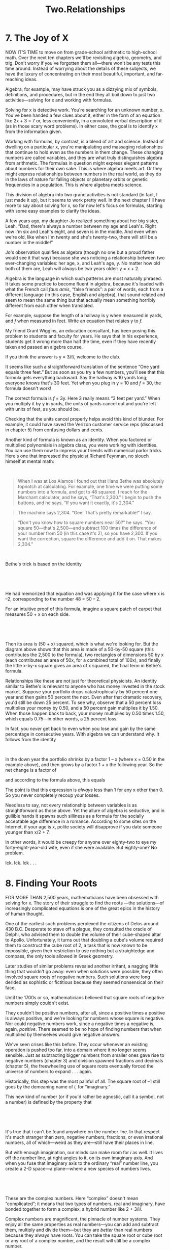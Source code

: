 #+TITLE: Two.Relationships

* 7. The Joy of X

NOW IT'S TIME to move on from grade-school arithmetic to high-school math. Over the next ten chapters we'll be revisiting algebra, geometry, and trig. Don't worry if you've forgotten them all---there won't be any tests this time around. Instead of worrying about the details of these subjects, we have the luxury of concentrating on their most beautiful, important, and far-reaching ideas.

Algebra, for example, may have struck you as a dizzying mix of symbols, definitions, and procedures, but in the end they all boil down to just two activities---solving for x and working with formulas.

Solving for x is detective work. You're searching for an unknown number, x. You've been handed a few clues about it, either in the form of an equation like 2x + 3 = 7 or, less conveniently, in a convoluted verbal description of it (as in those scary word problems). In either case, the goal is to identify x from the information given.

Working with formulas, by contrast, is a blend of art and science. Instead of dwelling on a particular x, you're manipulating and massaging relationships that continue to hold even as the numbers in them change. These changing numbers are called variables, and they are what truly distinguishes algebra from arithmetic. The formulas in question might express elegant patterns about numbers for their own sake. This is where algebra meets art. Or they might express relationships between numbers in the real world, as they do in the laws of nature for falling objects or planetary orbits or genetic frequencies in a population. This is where algebra meets science.

 This division of algebra into two grand activities is not standard (in fact, I just made it up), but it seems to work pretty well. In the next chapter I'll have more to say about solving for x, so for now let's focus on formulas, starting with some easy examples to clarify the ideas.

A few years ago, my daughter Jo realized something about her big sister, Leah. “Dad, there's always a number between my age and Leah's. Right now I'm six and Leah's eight, and seven is in the middle. And even when we're old, like when I'm twenty and she's twenty-two, there will still be a number in the middle!”

Jo's observation qualifies as algebra (though no one but a proud father would see it that way) because she was noticing a relationship between two ever-changing variables: her age, x, and Leah's age, y. No matter how old both of them are, Leah will always be two years older: y = x + 2.

Algebra is the language in which such patterns are most naturally phrased. It takes some practice to become fluent in algebra, because it's loaded with what the French call /faux amis/, “false friends”: a pair of words, each from a different language (in this case, English and algebra), that sound related and seem to mean the same thing but that actually mean something horribly different from each other when translated.

For example, suppose the length of a hallway is y when measured in yards, and /f/ when measured in feet. Write an equation that relates y to /f/.

 My friend Grant Wiggins, an education consultant, has been posing this problem to students and faculty for years. He says that in his experience, students get it wrong more than half the time, even if they have recently taken and passed an algebra course.

If you think the answer is y = 3/f/, welcome to the club.

It seems like such a straightforward translation of the sentence “One yard equals three feet.” But as soon as you try a few numbers, you'll see that this formula gets everything backward. Say the hallway is 10 yards long; everyone knows that's 30 feet. Yet when you plug in y = 10 and /f/ = 30, the formula doesn't work!

The correct formula is /f/ = 3y. Here 3 really means “3 feet per yard.” When you multiply it by y in yards, the units of yards cancel out and you're left with units of feet, as you should be.

Checking that the units cancel properly helps avoid this kind of blunder. For example, it could have saved the Verizon customer service reps (discussed in chapter 5) from confusing dollars and cents.

Another kind of formula is known as an identity. When you factored or multiplied polynomials in algebra class, you were working with identities. You can use them now to impress your friends with numerical parlor tricks. Here's one that impressed the physicist Richard Feynman, no slouch himself at mental math:

 

#+BEGIN_QUOTE
  When I was at Los Alamos I found out that Hans Bethe was absolutely topnotch at calculating. For example, one time we were putting some numbers into a formula, and got to 48 squared. I reach for the Marchant calculator, and he says, “That's 2,300.” I begin to push the buttons, and he says, “If you want it exactly, it's 2,304.”
#+END_QUOTE

#+BEGIN_QUOTE
   The machine says 2,304. “Gee! That's pretty remarkable!” I say.
#+END_QUOTE

#+BEGIN_QUOTE
  “Don't you know how to square numbers near 50?” he says. “You square 50---that's 2,500---and subtract 100 times the difference of your number from 50 (in this case it's 2), so you have 2,300. If you want the correction, square the difference and add it on. That makes 2,304.”
#+END_QUOTE

 

Bethe's trick is based on the identity

 

[[./the-joy-of-x-images/00035.jpeg]]

 

He had memorized that equation and was applying it for the case where x is --2, corresponding to the number 48 = 50 -- 2.

For an intuitive proof of this formula, imagine a square patch of carpet that measures 50 + x on each side.

 

[[./the-joy-of-x-images/00036.jpeg]]

 

 Then its area is (50 + x) squared, which is what we're looking for. But the diagram above shows that this area is made of a 50-by-50 square (this contributes the 2,500 to the formula), two rectangles of dimensions 50 by x (each contributes an area of 50x, for a combined total of 100x), and finally the little x-by-x square gives an area of x squared, the final term in Bethe's formula.

Relationships like these are not just for theoretical physicists. An identity similar to Bethe's is relevant to anyone who has money invested in the stock market. Suppose your portfolio drops catastrophically by 50 percent one year and then gains 50 percent the next. Even after that dramatic recovery, you'd still be down 25 percent. To see why, observe that a 50 percent loss multiplies your money by 0.50, and a 50 percent gain multiplies it by 1.50. When those happen back to back, your money multiplies by 0.50 times 1.50, which equals 0.75---in other words, a 25 percent loss.

In fact, you /never/ get back to even when you lose and gain by the same percentage in consecutive years. With algebra we can understand why. It follows from the identity

 

[[./the-joy-of-x-images/00037.jpeg]]


In the down year the portfolio shrinks by a factor 1 -- x (where x = 0.50 in the example above), and then grows by a factor 1 + x the following year. So the net change is a factor of

[[./the-joy-of-x-images/00038.jpeg]]

and according to the formula above, this equals

[[./the-joy-of-x-images/00039.gif]]

The point is that this expression is /always/ less than 1 for any x other than 0. So you never completely recoup your losses.

Needless to say, not every relationship between variables is as straightforward as those above. Yet the allure of algebra is seductive, and in gullible hands it spawns such silliness as a formula for the socially acceptable age difference in a romance. According to some sites on the Internet, if your age is x, polite society will disapprove if you date someone younger than x/2 + 7.

In other words, it would be creepy for anyone over eighty-two to eye my forty-eight-year-old wife, even if she were available. But eighty-one? No problem.

Ick. Ick. Ick . . .
* 8. Finding Your Roots

FOR MORE THAN 2,500 years, mathematicians have been obsessed with solving for x. The story of their struggle to find the roots ---the solutions---of increasingly complicated equations is one of the great epics in the history of human thought.

One of the earliest such problems perplexed the citizens of Delos around 430 B.C. Desperate to stave off a plague, they consulted the oracle of Delphi, who advised them to double the volume of their cube-shaped altar to Apollo. Unfortunately, it turns out that doubling a cube's volume required them to construct the cube root of 2, a task that is now known to be impossible, given their restriction to use nothing but a straightedge and compass, the only tools allowed in Greek geometry.

Later studies of similar problems revealed another irritant, a nagging little thing that wouldn't go away: even when solutions were possible, they often involved square roots of negative numbers. Such solutions were long derided as sophistic or fictitious because they seemed nonsensical on their face.

Until the 1700s or so, mathematicians believed that square roots of negative numbers simply couldn't exist.

 They couldn't be positive numbers, after all, since a positive times a positive is always positive, and we're looking for numbers whose square is negative. Nor could negative numbers work, since a negative times a negative is, again, /positive/. There seemed to be no hope of finding numbers that when multiplied by themselves would give negative answers.

We've seen crises like this before. They occur whenever an existing operation is pushed too far, into a domain where it no longer seems sensible. Just as subtracting bigger numbers from smaller ones gave rise to negative numbers (chapter 3) and division spawned fractions and decimals (chapter 5), the freewheeling use of square roots eventually forced the universe of numbers to expand . . . again.

Historically, this step was the most painful of all. The square root of --1 still goes by the demeaning name of /i/, for “imaginary.”

This new kind of number (or if you'd rather be agnostic, call it a symbol, not a number) is defined by the property that

 

[[./the-joy-of-x-images/00040.gif]]

 

It's true that /i/ can't be found anywhere on the number line. In that respect it's much stranger than zero, negative numbers, fractions, or even irrational numbers, all of which---weird as they are---still have their places in line.

But with enough imagination, our minds can make room for /i/ as well. It lives off the number line, at right angles to it, on its own imaginary axis. And when you fuse that imaginary axis to the ordinary “real” number line, you create a 2-D space---a plane---where a new species of numbers lives.

 

 [[./the-joy-of-x-images/00041.jpeg]]

 

These are the complex numbers. Here “complex” doesn't mean “complicated”; it means that two types of numbers, real and imaginary, have bonded together to form a complex, a hybrid number like 2 + 3/i/.

Complex numbers are magnificent, the pinnacle of number systems. They enjoy all the same properties as real numbers---you can add and subtract them, multiply and divide them---but they are /better/ than real numbers because they always have roots. You can take the square root or cube root or any root of a complex number, and the result will still be a complex number.

Better yet, a grand statement called the fundamental theorem of algebra says that the roots of any polynomial are always complex numbers. In that sense they're the end of the quest, the holy grail. The universe of numbers need never expand again. Complex numbers are the culmination of the journey that began with 1.

You can appreciate the utility of complex numbers (or find it more plausible) if you know how to visualize them. The key is to understand what multiplying by /i/ looks like. Suppose we multiply an arbitrary positive number, say 3, by /i/. The result is the imaginary number 3/i/.

 

 [[./the-joy-of-x-images/00042.jpeg]]

 

So multiplying by /i/ produces a rotation counterclockwise by a quarter turn. It takes an arrow of length 3 pointing east and changes it into a new arrow of the same length but now pointing north.

Electrical engineers love complex numbers for exactly this reason. Having such a compact way to represent 90-degree rotations is very useful when working with alternating currents and voltages, or with electric and magnetic fields, because these often involve oscillations or waves that are a quarter cycle (i.e., 90 degrees) out of phase.

In fact, complex numbers are indispensable to all engineers. In aerospace engineering they eased the first calculations of the lift on an airplane wing. Civil and mechanical engineers use them routinely to analyze the vibrations of footbridges, skyscrapers, and cars driving on bumpy roads.

The 90-degree rotation property also sheds light on what /i/² = --1 really means. If we multiply a positive number by /i/², the corresponding arrow rotates 180 degrees, flipping from east to west, because the two 90-degree rotations (one for each factor of /i/) combine to make a 180-degree rotation.

 

 [[./the-joy-of-x-images/00043.jpeg]]

 

But multiplying by --1 produces the very same 180-degree flip. That's the sense in which /i/² = --1.

Computers have breathed new life into complex numbers and the age-old problem of root finding. When they're not being used for Web surfing or e-mail, the machines on our desks can reveal things the ancients never dreamed of.

In 1976, my Cornell colleague John Hubbard began looking at the dynamics of Newton's method, a powerful algorithm for finding roots of equations in the complex plane. The method takes a starting point (an approximation to the root) and does a certain computation that improves it. By doing this repeatedly, always using the previous point to generate a better one, the method bootstraps its way forward and rapidly homes in on a root.

Hubbard was interested in problems with /multiple/ roots. In that case, which root would the method find? He proved that if there were just two roots, the closer one would always win. But if there were three or more roots, he was baffled. His earlier proof no longer applied.

 So Hubbard did an experiment. A /numerical/ experiment.

He programmed a computer to run Newton's method. Then he told it to color-code millions of different starting points according to which root they approached and to shade them according to how fast they got there.

Before he peeked at the results, he anticipated that the roots would most quickly attract the points nearby and thus should appear as bright spots in a solid patch of color. But what about the boundaries between the patches? Those he couldn't picture, at least not in his mind's eye.

The computer's answer was astonishing.

 

[[./the-joy-of-x-images/00044.jpeg]]

 

 The borderlands looked like psychedelic hallucinations. The colors intermingled there in an almost impossibly promiscuous manner, touching each other at infinitely many points and always in a three-way. In other words, wherever two colors met, the third would always insert itself and join them.

Magnifying the boundaries revealed patterns within patterns.

 

[[./the-joy-of-x-images/00045.jpeg]]

 

The structure was a fractal ---an intricate shape whose inner structure repeated at finer and finer scales.

Furthermore, chaos reigned near the boundary. Two points might start very close together, bounce side by side for a while, and then veer off to different roots. The winning root was as unpredictable as the winning number in a game of roulette. Little things---tiny, imperceptible changes in the initial conditions---could make all the difference.

 Hubbard's work was an early foray into what's now called complex dynamics, a vibrant blend of chaos theory, complex analysis, and fractal geometry. In a way it brought geometry back to its roots. In 600 B.C. a manual written in Sanskrit for temple builders in India gave detailed geometric instructions for computing square roots, needed in the design of ritual altars. More than 2,500 years later, in 1976, mathematicians were still searching for roots, but now the instructions were written in binary code.

Some imaginary friends you never outgrow.
* 9. My Tub Runneth Over

UNCLE IRV WAS my dad's brother as well as his partner in a shoe store they owned in our town. He handled the business end of things and mostly stayed in the office upstairs, because he was good with numbers and not so good with the customers.

When I was about ten or eleven, Uncle Irv gave me my first word problem. It sticks with me to this day, probably because I got it wrong and felt embarrassed.

It had to do with filling a bathtub. If the cold-water faucet can fill the tub in a half-hour, and the hot-water faucet can fill it in an hour, how long will it take to fill the tub when they're running together?

 

[[./the-joy-of-x-images/00046.jpeg]]

 

I'm pretty sure I guessed forty-five minutes, as many people would. Uncle Irv shook his head and grinned. Then, in his high-pitched nasal voice, he proceeded to school me.

“Steven,” he said, “figure out how much water pours into the tub in a minute.” The cold water fills the tub in thirty minutes, so in one minute it fills [[./the-joy-of-x-images/00047.gif]] of the tub. But the hot water runs slower---it takes sixty minutes, which means it fills only [[./the-joy-of-x-images/00048.gif]] of the tub per minute. So when they're both running, they fill

 

[[./the-joy-of-x-images/00049.jpeg]]

 

of the tub in a minute.

To add those fractions, observe that 60 is their lowest common denominator. Then, rewriting [[./the-joy-of-x-images/00050.gif]] as [[./the-joy-of-x-images/00051.gif]], we get

 

[[./the-joy-of-x-images/00052.jpeg]]

 

which means that the two faucets working together fill [[./the-joy-of-x-images/00053.gif]] of the tub per minute. So they fill the whole tub in twenty minutes.

Over the years since then, I've thought about this bathtub problem many times, always with affection for both Uncle Irv and the question itself. There are broader lessons to be learned here---lessons about how to solve problems approximately when you can't solve them exactly, and how to solve them intuitively, for the pleasure of the Aha! moment.

Consider my initial guess of forty-five minutes. By looking at an extreme, or limiting, case, we can see that that answer can't possibly be right. In fact, it's absurd. To understand why, suppose the hot water wasn't turned on. Then the cold water---on its own---would fill the tub in thirty minutes. So whatever the answer to Uncle Irv's question is, it has to be less than this. After all, running the hot water along with the cold can only help.

 Admittedly, this conclusion is not as informative as the exact answer of twenty minutes we found by Uncle Irv's method, but it has the advantage of not requiring any calculation.

A different way to simplify the problem is to pretend the two faucets run at the same rate. Say each can fill the tub in thirty minutes (meaning that the hot water runs just as fast as the cold). Then the answer would be obvious. Because of the symmetry of the new situation, the two perfectly matched faucets would together fill the tub in fifteen minutes, since each does half the work.

This instantly tells us that Uncle Irv's scenario must take longer than fifteen minutes. Why? Because fast plus fast beats slow plus fast. Our make-believe symmetrical problem has two fast faucets, whereas Uncle Irv's has one slow, one fast. And since fifteen minutes is the answer when they're both fast, Uncle Irv's tub can only take longer.

The upshot is that by considering two hypothetical cases---one with the hot water off, and another with it matched to the cold water---we learned that the answer lies somewhere between fifteen and thirty minutes. In much harder problems where it may be impossible to find an exact answer---not just in math but in other domains as well---this sort of partial information can be very valuable.

Even if we're lucky enough to come up with an exact answer, that's still no cause for complacency. There may be easier or clearer ways to find the solution. This is one place where math allows for creativity.

 For example, instead of Uncle Irv's textbook method, with its fractions and common denominators, here's a more playful route to the same result. It dawned on me some years later, when I tried to pinpoint why the problem is so confusing in the first place and realized it's because of the faucets' different speeds. That makes it a headache to keep track of what each faucet contributes, especially if you picture the hot and cold water sloshing together and mixing in the tub.

So let's keep the two types of water apart, at least in our minds. Instead of a single bathtub, imagine two assembly lines of them, two separate conveyor belts shuttling bathtubs past a hot-water faucet on one side and a cold-water faucet on the other.

 

[[./the-joy-of-x-images/00054.jpeg]]

 

 Each faucet stands in place and fills its own tubs---no mixing allowed. And as soon as a tub fills up, it moves on down the line, making way for the next one.

Now everything becomes easy. In one hour, the hot-water faucet fills one tub, while the cold-water faucet fills two (since each takes a half-hour). That amounts to three tubs per hour, or one tub every twenty minutes. Eureka!

So why do so many people, including my childhood self, blunder into guessing forty-five minutes? Why is it so tempting to split the difference of thirty and sixty minutes? I'm not sure, but it seems to be a case of faulty pattern recognition. Maybe the bathtub problem is being conflated with others where splitting the difference would make sense. My wife explained it to me by analogy. Imagine you're helping a little old lady cross the street. Without your help, it would take her sixty seconds, while you'd zip across in thirty seconds. How long, then, would it take the two of you, walking arm in arm? A compromise around forty-five seconds seems plausible because when granny is clinging to your elbow, she slows you down and you speed her up.

The difference here is that you and granny affect each other's speeds, but the faucets don't. They're independent. Apparently our subconscious minds don't spot this distinction, at least not when they're leaping to the wrong conclusion.

The silver lining is that even wrong answers can be educational . . . as long as you realize they're wrong. They expose misguided analogies and other woolly thinking, and bring the crux of the problem into sharper relief.

Other classic word problems are expressly designed to trick their victims by misdirection, like a magician's sleight of hand. The phrasing of the question sets a trap. If you answer by instinct, you'll probably fall for it.

 Try this one. Suppose three men can paint three fences in three hours. How long would it take one man to paint one fence?

It's tempting to blurt out “one hour.” The words themselves nudge you that way. The drumbeat in the first sentence---three men, three fences, three hours---catches your attention by establishing a rhythm, so when the next sentence repeats the pattern with one man, one fence, \_\_\_\_ hours, it's hard to resist filling in the blank with “one.” The parallel construction suggests an answer that's linguistically right but mathematically wrong.

The correct answer is three hours.

If you /visualize/ the problem---mentally picture three men painting three fences and all finishing after three hours, just as the problem states---the right answer becomes clear. For all three fences to be done after three hours, each man must have spent three hours on his.

 

[[./the-joy-of-x-images/00055.jpeg]]

 

The undistracted reasoning that this problem requires is one of the most valuable things about word problems. They force us to pause and think, often in unfamiliar ways. They give us practice in being mindful.

 Perhaps even more important, word problems give us practice in thinking not just about numbers, but about /relationships/ between numbers---how the flow rates of the faucets affect the time required to fill the tub, for example. And that is the essential next step in anyone's math education. Understandably, a lot of us have trouble with it; relationships are much more abstract than numbers. But they're also much more powerful. They express the inner logic of the world around us. Cause and effect, supply and demand, input and output, dose and response---all involve pairs of numbers and the relationships between them. Word problems initiate us into this way of thinking.

However, Keith Devlin raises an interesting criticism in his essay “The problem with word problems.” His point is that these problems typically assume you understand the rules of the game and agree to play by them, even though they're often artificial, sometimes absurdly so. For example, in our problem about three men painting three fences in three hours, it was implicit that (1) all three men paint at the same rate and (2) they all paint steadily, never slowing down or speeding up. Both assumptions are unrealistic. You're supposed to know not to worry about that and go along with the gag, because otherwise the problem would be too complicated and you wouldn't have enough information to solve it. You'd need to know exactly how much each painter slows down as he gets tired in the third hour, how often each one stops for a snack, and so on.

Those of us who teach math should try to turn this bug into a feature. We should be up front about the fact that word problems force us to make simplifying assumptions. That's a valuable skill---it's called mathematical modeling. Scientists do it all the time when they apply math to the real world. But they, unlike the authors of most word problems, are usually careful to state their assumptions explicitly.

 So thanks, Uncle Irv, for that first lesson. Humiliating? Yes. Unforgettable? Yes, that too . . . but in a good way.
* 10. Working Your Quads

THE QUADRATIC FORMULA is the Rodney Dangerfield of algebra. Even though it's one of the all-time greats, it don't get no respect.

Professionals certainly aren't enamored of it. When mathematicians and physicists are asked to list the top ten most beautiful or important equations of all time, the quadratic formula never makes the cut. Oh sure, everybody swoons over 1 + 1 = 2, and /E/ = /mc/², and the pert little Pythagorean theorem, strutting like it's all that just because /a/² + /b/² = /c/². But the quadratic formula? Not a chance.

Admittedly, it's unsightly. Some students prefer to sound it out, treating it as a ritual incantation: “x equals negative /b/, plus or minus the square root of /b/ squared minus four /a c/, all over two /a/.” Others made of sterner stuff look the formula straight in the face, confronting a hodgepodge of letters and symbols more formidable than anything they've encountered up to that point:

 

[[./the-joy-of-x-images/00056.jpeg]]

 

 It's only when you understand what the quadratic formula is trying to do that you can begin to appreciate its inner beauty. In this chapter I hope to give you a feeling for the cleverness packed into that porcupine of symbols, along with a better sense of what the formula means and where it arises.

There are many situations in which we'd like to figure out the value of some unknown number. What dose of radiation therapy should be given to shrink a thyroid tumor? How much money would you have to pay each month to cover a thirty-year mortgage of $200,000 at a fixed annual interest rate of 5 percent? How fast does a rocket have to go to escape the Earth's gravity?

Algebra is the place where we cut our teeth on the simplest problems of this type. The subject was developed by Islamic mathematicians around A.D. 800, building on earlier work by Egyptian, Babylonian, Greek, and Indian scholars. One practical impetus at that time was the challenge of calculating inheritances according to Islamic law.

For example, suppose a widower dies and leaves his entire estate of 10 dirhams to his daughter and two sons. Islamic law requires that both the sons must receive equal shares. Moreover, each son must receive twice as much as the daughter. How many dirhams will each heir receive?

Let's use the letter x to denote the daughter's inheritance. Even though we don't know what x is yet, we can reason about it as if it were an ordinary number. Specifically, we know that each son gets twice as much as the daughter does, so they each receive 2x. Thus, taken together, the amount that the three heirs inherit is x + 2x + 2x, for a total of 5x, and this must equal the total value of the estate, 10 dirhams. Hence 5x = 10 dirhams. Finally, by dividing both sides of the equation by 5, we see that x = 2 dirhams is the daughter's share. And since each of the sons inherits 2x, they both get 4 dirhams.

 Notice that two types of numbers appeared in this problem: known numbers, like 2, 5, and 10, and unknown numbers, like x. Once we managed to derive a relationship between the unknown and the known (as encapsulated in the equation 5x = 10), we were able to chip away at the equation, dividing both sides by 5 to isolate the unknown x. It was a bit like a sculptor working the marble, trying to release the statue from the stone.

A slightly different tactic would have been needed if we had encountered a known number being /subtracted/ from an unknown, as in an equation like x -- 2 = 5. To free x in this case, we would pare away the 2 by adding it to both sides of the equation. This yields an unencumbered x on the left and 5 + 2 = 7 on the right. Thus x = 7, which you may have already realized by common sense.

Although this tactic is now familiar to all students of algebra, they may not realize the entire subject is named after it. In the early part of the ninth century, Muhammad ibn Musa al-Khwarizmi, a mathematician working in Baghdad, wrote a seminal textbook in which he highlighted the usefulness of restoring a quantity being subtracted (like 2, above) by adding it to the other side of an equation. He called this process /al-jabr/ (Arabic for “restoring”), which later morphed into “algebra.” Then, long after his death, he hit the etymological jackpot again. His own name, al-Khwarizmi, lives on today in the word “algorithm.”

In his textbook, before wading into the intricacies of calculating inheritances, al-Khwarizmi considered a more complicated class of equations that embody relationships among /three/ kinds of numbers, not the mere two considered above. Along with known numbers and an unknown (x), these equations also included the square of the unknown (x²). They are now called quadratic equations, from the Latin /quadratus/, for “square.” Ancient scholars in Babylonia, Egypt, Greece, China, and India had already tackled such brainteasers, which often arose in architectural or geometrical problems involving areas or proportions, and had shown how to solve some of them.

 An example discussed by al-Khwarizmi is


[[./the-joy-of-x-images/00057.jpeg]]

 

In his day, however, such problems were posed in words, not symbols. He asked: “What must be the square which, when increased by ten of its own roots, amounts to thirty-nine?” (Here, the term “root” refers to the unknown x.)

This problem is much tougher than the two we considered above. How can we isolate x now? The tricks used earlier are insufficient, because the x² and 10x terms tend to step on each other's toes. Even if you manage to isolate x in one of them, the other remains troublesome. For instance, if we divide both sides of the equation by 10, the 10x simplifies to x, which is what we want, but then the x² becomes x²/10, which brings us no closer to finding x itself. The basic obstacle, in a nutshell, is that we have to do two things at once, and they seem almost incompatible.

The solution that al-Khwarizmi presents is worth delving into in some detail, first because it's so slick, and second because it's so powerful---it allows us to solve /all/ quadratic equations in a single stroke. By that I mean that if the known numbers 10 and 39 above were changed to any other numbers, the method would still work.

 The idea is to interpret each of the terms in the equation geometrically. Think of the first term, x², as the area of a square with dimensions x by x.


[[./the-joy-of-x-images/00058.jpeg]]

 

Similarly, regard the second term, 10x, as the area of a rectangle of dimensions 10 by x or, more ingenious, as the area of two equal rectangles, each measuring 5 by x. (Splitting the rectangle into two pieces sets the stage for the key maneuver that follows, known as completing the square.)

 

[[./the-joy-of-x-images/00059.jpeg]]

 

Attach the two new rectangles onto the square to produce a notched shape of area x² + 10x:

[[./the-joy-of-x-images/00060.jpeg]]

Viewed in this light, al-Khwarizmi's puzzle amounts to asking: If the notched shape occupies 39 square units of area, how large would x have to be?

 

[[./the-joy-of-x-images/00061.jpeg]]

 

The picture itself suggests an almost irresistible next step. Look at that missing corner. If only it were filled in, the notched shape would turn into a perfect square. So let's take the hint and complete the square.

 

[[./the-joy-of-x-images/00062.jpeg]]

 

Supplying the missing 5 × 5 square adds 25 square units to the existing area of x² + 10x, for a total of x² + 10x + 25. Equivalently, that combined area can be expressed more neatly as (x + 5)², since the completed square is x + 5 units long on each side.

The upshot is that x² and 10x are now moving gracefully as a couple, rather than stepping on each other's toes, by being paired within the single expression (x + 5)². That's what will soon enable us to solve for x.

 Meanwhile, because we added 25 units of area to the left side of the equation x² + 10x = 39, we must also add 25 to the right side, to keep the equation balanced. Since 39 + 25 = 64, our equation then becomes

 

[[./the-joy-of-x-images/00063.jpeg]]

 

But that's a cinch to solve. Taking square roots of both sides gives x + 5 = 8, so x = 3.

Lo and behold, 3 really does solve the equation x² + 10x = 39. If we square 3 (giving 9) and then add 10 times 3 (giving 30), the sum is 39, as desired.

There's only one snag. If al-Khwarizmi were taking algebra today, he wouldn't receive full credit for this answer. He fails to mention that a negative number, x = --13, also works. Squaring it gives 169; adding it ten times gives --130; and they too add up to 39. But this negative solution was ignored in ancient times, since a square with a side of negative length is geometrically meaningless. Today, algebra is less beholden to geometry and we regard the positive and negative solutions as equally valid.

In the centuries after al-Khwarizmi, scholars came to realize that /all/ quadratic equations could be solved in the same way, by completing the square---as long as one was willing to allow the negative numbers (and their bewildering square roots) that often came up in the answers. This line of argument revealed that the solutions to any quadratic equation

 

[[./the-joy-of-x-images/00064.jpeg]]

 

 (where /a/, /b/, and /c/ are known but arbitrary numbers, and x is unknown) could be expressed by the quadratic formula,

 

[[./the-joy-of-x-images/00065.jpeg]]

 

What's so remarkable about this formula is how brutally explicit and comprehensive it is. There's the answer, right there, no matter what /a/, /b/, and /c/ happen to be. Considering that there are infinitely many possible choices for each of them, that's a lot for a single formula to manage.

In our own time, the quadratic formula has become an irreplaceable tool for practical applications. Engineers and scientists use it to analyze the tuning of a radio, the swaying of a footbridge or a skyscraper, the arc of a baseball or a cannonball, the ups and downs of animal populations, and countless other real-world phenomena.

For a formula born of the mathematics of inheritance, that's quite a legacy.
* 11. Power Tools

IF YOU WERE an avid television watcher in the 1980s, you may remember a clever show called /Moonlighting/. Known for its snappy dialogue and the romantic chemistry between its costars, it featured Cybill Shepherd and Bruce Willis as Maddie Hayes and David Addison, a couple of wisecracking private detectives.

 [[./the-joy-of-x-images/00066.jpeg]]

 

 While investigating one particularly tough case, David asks a coroner's assistant for his best guess about possible suspects. “Beats me,” says the assistant. “But you know what I don't understand?” David replies, “Logarithms?” Then, reacting to Maddie's look: “What? You understood those?”

That pretty well sums up how many people feel about logarithms. Their peculiar name is just part of their image problem. Most folks never use them again after high school, at least not consciously, and are oblivious to the logarithms hiding behind the scenes of their daily lives.

The same is true of many of the other functions discussed in algebra II and precalculus. Power functions, exponential functions---what was the point of all that? My goal in this chapter is to help you appreciate the function of all those functions, even if you never have occasion to press their buttons on your calculator.

A mathematician needs functions for the same reason that a builder needs hammers and drills. Tools transform things. So do functions. In fact, mathematicians often refer to them as transformations because of this. But instead of wood and steel, the materials that functions pound away on are numbers and shapes and, sometimes, even other functions.

To show you what I mean, let's plot the graph of the equation y = 4 -- x². You may remember how this sort of activity goes: You draw a picture of the /xy/ plane with the x-axis running horizontally and the y-axis vertically. Then for each x you compute the corresponding y and plot them together as a single point in the /xy/ plane. For example, when x is 1, the equation says y = 4 -- 1², which is 4 -- 1, or 3. So (x,y) = (1,3) is a point on the graph. After you calculate and plot a few more points, the following picture emerges.

 

 [[./the-joy-of-x-images/00067.jpeg]]

 

The bowed shape of the curve is due to the action of mathematical pliers. In the equation for y, the function that transforms x into x² behaves a lot like the common tool for bending and pulling things. When it's applied to every point on a piece of the x-axis (which you could visualize as a straight piece of wire), the pliers bend and elongate that piece into the downward-curving arch shown above.

And what role does the 4 play in the equation y = 4 -- x²? It acts like a nail for hanging a picture on a wall. It lifts up the bent wire arch by 4 units. Since it raises all points by the same amount, it's known as a constant function.

This example illustrates the dual nature of functions. On the one hand, they're tools: the x² bends the piece of the x-axis, and the 4 lifts it. On the other hand, they're building blocks: the 4 and the --x² can be regarded as component parts of a more complicated function, 4 -- x², just as wires, batteries, and transistors are component parts of a radio.

Once you start to look at things this way, you'll notice functions everywhere. The arching curve above---technically known as a parabola---is the signature of the squaring function x² operating behind the scenes. Look for it when you're taking a sip from a water fountain or watching a basketball arc toward the hoop. And if you ever have a few minutes to spare on a layover in Detroit's international airport, be sure to stop by the water feature in the Delta terminal to enjoy the world's most breathtaking parabolas at play.

 

 [[./the-joy-of-x-images/00068.jpeg]]

 

Parabolas and constants are associated with a wider class of functions---power functions of the form x^{/n/}, in which a variable x is raised to a fixed power /n/. For a parabola, /n/ = 2; for a constant, /n/ = 0.

Changing the value of /n/ yields other handy tools. For example, raising x to the first power (/n/ = 1) gives a function that works like a ramp, a steady incline of growth or decay. It's called a linear function because its /xy/ graph is a line. If you leave a bucket out in a steady rain, the water collecting at the bottom rises linearly in time.

Another useful tool is the inverse square function, 1/x², corresponding to the case /n/ = --2. (The power becomes --2 because the function is an /inverse/ square; the x² appears in the denominator.) This function is good for describing how waves and forces attenuate as they spread out in three dimensions---for instance, how a sound softens as it moves away from its source.

 Power functions like these are the building blocks that scientists and engineers use to describe growth and decay in their mildest forms.

But when you need mathematical dynamite, it's time to unpack the exponential functions. They describe all sorts of explosive growth, from nuclear chain reactions to the proliferation of bacteria in a petri dish. The most familiar example is the function 10/ˣ/, in which 10 is raised to the power x. Make sure not to confuse this with the earlier power functions. Here the exponent (the power x) is a variable, and the base (the number 10) is a constant---whereas in a power function like x², it's the other way around. This switch makes a huge difference: as x gets larger and larger, an exponential function of x eventually grows faster than /any/ power function, no matter how large the power. Exponential growth is almost unimaginably rapid.

That's why it's so hard to fold a piece of paper in half more than seven or eight times. Each folding approximately doubles the thickness of the wad, causing it to grow exponentially. Meanwhile, the wad's length shrinks in half every time, and thus /decreases/ exponentially fast. For a standard sheet of notebook paper, after seven folds the wad becomes thicker than it is long, so it can't be folded again. It doesn't matter how strong the person doing the folding is. For a sheet to be considered legitimately folded /n/ times, the resulting wad is required to have 2/ⁿ/ layers in a straight line, and this can't happen if the wad is thicker than it is long.

 The challenge was thought to be impossible until Britney Gallivan, then a junior in high school, solved it in 2002. She began by deriving a formula

 

[[./the-joy-of-x-images/00069.jpeg]]


that predicted the maximum number of times, /n/, that paper of a given thickness /T/ and length /L/ could be folded in one direction. Notice the forbidding presence of the exponential function 2/ⁿ/ in two places---once to account for the doubling of the wad's thickness at each fold, and another time to account for the halving of its length.

Using her formula, Britney concluded that she would need to use a special roll of toilet paper nearly three-quarters of a mile long. She bought the paper, and in January 2002, she went to a shopping mall in her hometown of Pomona, California, and unrolled the paper. Seven hours later, and with the help of her parents, she smashed the world record by folding the paper in half twelve times!

In theory, exponential growth is also supposed to grace your bank account. If your money grows at an annual interest rate of /r/, after one year it will be worth (1 + /r/) times your original deposit; after two years, (1 + /r/)²; and after x years, (1 + /r/)/ˣ/ times your initial deposit. Thus the miracle of compounding that we so often hear about is caused by exponential growth in action.

Which brings us back to logarithms. We need them because it's useful to have tools that can undo the actions of other tools. Just as every office worker needs both a stapler and a staple remover, every mathematician needs exponential functions /and/ logarithms. They're inverses. This means that if you type a number x into your calculator and then punch the 10/ˣ/ button followed by the log x button, you'll get back to the number you started with. For example, if x = 2, then 10/ˣ/ would be 10², which equals 100. Taking the log of that then brings the result back to 2; the log button undoes the action of the 10/ˣ/ button. Hence log(100) equals 2. Likewise, log(1,000) = 3 and log(10,000) = 4, because 1,000 = 10^{3} and 10,000 = 10^{4}.

 Notice something magical here: as the numbers inside the logarithms grew /multiplicatively/, increasing tenfold each time from 100 to 1,000 to 10,000, their logarithms grew /additively/, increasing from 2 to 3 to 4. Our brains perform a similar trick when we listen to music. The frequencies of the notes in a scale---do, re, mi, fa, sol, la, ti, do---sound to us like they're rising in equal /steps/. But objectively their vibrational frequencies are rising by equal /multiples/. We perceive pitch logarithmically.

In every place where they arise, from the Richter scale for earthquake magnitudes to pH measures of acidity, logarithms make wonderful compressors. They're ideal for taking quantities that vary over a wide range and squeezing them together so they become more manageable. For instance, 100 and 100 million differ a millionfold, a gulf that most of us find incomprehensible. But their logarithms differ only fourfold (they are 2 and 8, because 100 = 10² and 100 million = 10^{8}). In conversation, we all use a crude version of logarithmic shorthand when we refer to any salary between $100,000 and $999,999 as being six figures. That “six” is roughly the logarithm of these salaries, which in fact span the range from five to six.

As impressive as all these functions may be, a mathematician's toolbox can only do so much---which is why I still haven't assembled my Ikea bookcases.





